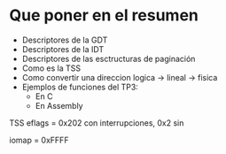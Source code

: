 #+LATEX_HEADER: \usepackage[margin=0in]{geometry}

* Que poner en el resumen
- Descriptores de la GDT
- Descriptores de la IDT
- Descriptores de las esctructuras de paginación 
- Como es la TSS
- Como convertir una direccion logica -> lineal -> fisica
- Ejemplos de funciones del TP3:
  - En C
  - En Assembly 


TSS
eflags = 0x202 con interrupciones, 0x2 sin

iomap = 0xFFFF